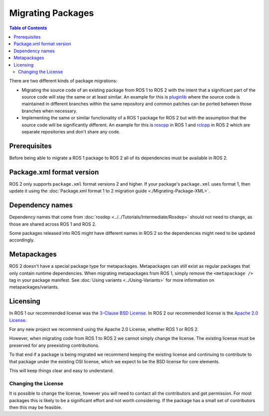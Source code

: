 Migrating Packages
==================

.. contents:: Table of Contents
   :depth: 2
   :local:

There are two different kinds of package migrations:

* Migrating the source code of an existing package from ROS 1 to ROS 2 with the intent that a significant part of the source code will stay the same or at least similar.
  An example for this is `pluginlib <https://github.com/ros/pluginlib>`_ where the source code is maintained in different branches within the same repository and common patches can be ported between those branches when necessary.
* Implementing the same or similar functionality of a ROS 1 package for ROS 2 but with the assumption that the source code will be significantly different.
  An example for this is `roscpp <https://github.com/ros/ros_comm/tree/melodic-devel/clients/roscpp>`_ in ROS 1 and `rclcpp <https://github.com/ros2/rclcpp/tree/rolling/rclcpp>`_ in ROS 2 which are separate repositories and don't share any code.

Prerequisites
-------------

Before being able to migrate a ROS 1 package to ROS 2 all of its dependencies must be available in ROS 2.

Package.xml format version
--------------------------

ROS 2 only supports ``package.xml`` format versions 2 and higher.
If your package's ``package.xml`` uses format 1, then update it using the :doc:`Package.xml format 1 to 2 migration guide <./Migrating-Package-XML>`.

Dependency names
----------------

Dependency names that come from :doc:`rosdep <../../Tutorials/Intermediate/Rosdep>` should not need to change, as those are shared across ROS 1 and ROS 2.

Some packages released into ROS might have different names in ROS 2 so the dependencies might need to be updated accordingly.

Metapackages
------------

ROS 2 doesn't have a special package type for metapackages.
Metapackages can still exist as regular packages that only contain runtime dependencies.
When migrating metapackages from ROS 1, simply remove the ``<metapackage />`` tag in your package manifest.
See :doc:`Using variants <../Using-Variants>` for more information on metapackages/variants.

Licensing
---------

In ROS 1 our recommended license was the `3-Clause BSD License <https://opensource.org/licenses/BSD-3-Clause>`__.
In ROS 2 our recommended license is the `Apache 2.0 License <https://www.apache.org/licenses/LICENSE-2.0>`__.

For any new project we recommend using the Apache 2.0 License, whether ROS 1 or ROS 2.

However, when migrating code from ROS 1 to ROS 2 we cannot simply change the license.
The existing license must be preserved for any preexisting contributions.

To that end if a package is being migrated we recommend keeping the existing license and continuing to contribute to that package under the existing OSI license, which we expect to be the BSD license for core elements.

This will keep things clear and easy to understand.

Changing the License
^^^^^^^^^^^^^^^^^^^^

It is possible to change the license, however you will need to contact all the contributors and get permission.
For most packages this is likely to be a significant effort and not worth considering.
If the package has a small set of contributors then this may be feasible.
